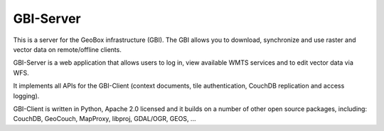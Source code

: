 GBI-Server
==========

This is a server for the GeoBox infrastructure (GBI). The GBI allows you to download, synchronize and use raster and vector data on remote/offline clients.

GBI-Server is a web application that allows users to log in, view available WMTS services and to edit vector data via WFS.

It implements all APIs for the GBI-Client (context documents, tile authentication, CouchDB replication and access logging).

GBI-Client is written in Python, Apache 2.0 licensed and it builds on a number of other open source packages, including: CouchDB, GeoCouch, MapProxy, libproj, GDAL/OGR, GEOS, ...

